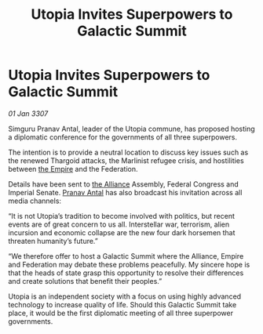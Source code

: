 :PROPERTIES:
:ID:       9072cdcc-3efe-4aef-a01c-bf1dd2d12dac
:ROAM_REFS: https://cms.zaonce.net/en-GB/jsonapi/node/galnet_article/0a3a6236-35b3-409c-a23f-c372f55adb6a?resourceVersion=id%3A4873
:END:
#+title: Utopia Invites Superpowers to Galactic Summit
#+filetags: :galnet:

* Utopia Invites Superpowers to Galactic Summit

/01 Jan 3307/

Simguru Pranav Antal, leader of the Utopia commune, has proposed hosting a diplomatic conference for the governments of all three superpowers. 

The intention is to provide a neutral location to discuss key issues such as the renewed Thargoid attacks, the Marlinist refugee crisis, and hostilities between [[id:77cf2f14-105e-4041-af04-1213f3e7383c][the Empire]] and the Federation. 

Details have been sent to [[id:1d726aa0-3e07-43b4-9b72-074046d25c3c][the Alliance]] Assembly, Federal Congress and Imperial Senate. [[id:05ab22a7-9952-49a3-bdc0-45094cdaff6a][Pranav Antal]] has also broadcast his invitation across all media channels: 

“It is not Utopia’s tradition to become involved with politics, but recent events are of great concern to us all. Interstellar war, terrorism, alien incursion and economic collapse are the new four dark horsemen that threaten humanity’s future.” 

“We therefore offer to host a Galactic Summit where the Alliance, Empire and Federation may debate these problems peacefully. My sincere hope is that the heads of state grasp this opportunity to resolve their differences and create solutions that benefit their peoples.” 

Utopia is an independent society with a focus on using highly advanced technology to increase quality of life. Should this Galactic Summit take place, it would be the first diplomatic meeting of all three superpower governments.
